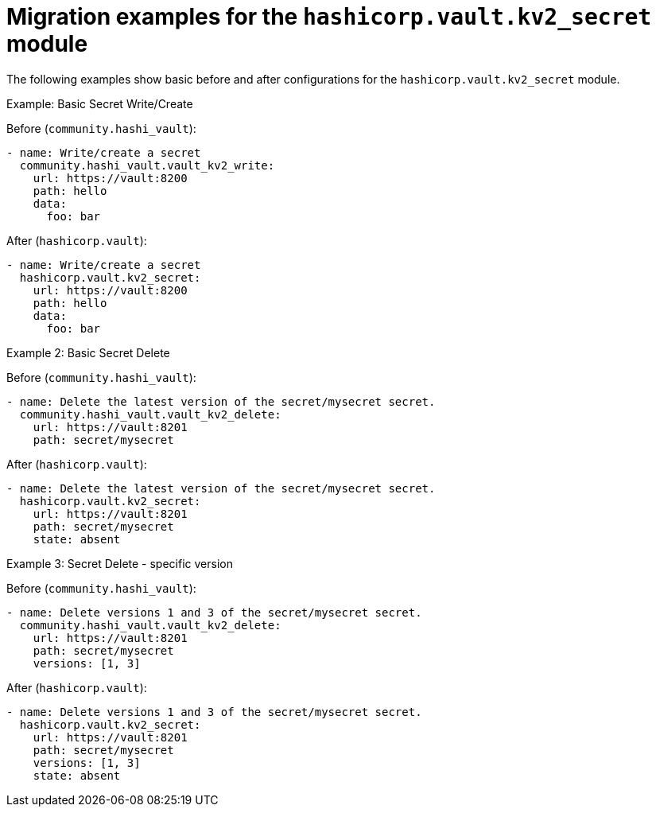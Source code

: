 :_mod-docs-content-type: CONCEPT

[id="vault-migration-examples-secret-module"]

= Migration examples for the `hashicorp.vault.kv2_secret` module

[role="_abstract"]

The following examples show basic before and after configurations for the `hashicorp.vault.kv2_secret` module.

.Example: Basic Secret Write/Create
Before (`community.hashi_vault`):

----
- name: Write/create a secret
  community.hashi_vault.vault_kv2_write:
    url: https://vault:8200
    path: hello
    data:
      foo: bar
----

After (`hashicorp.vault`):

----
- name: Write/create a secret
  hashicorp.vault.kv2_secret:
    url: https://vault:8200
    path: hello
    data:
      foo: bar
----

.Example 2: Basic Secret Delete
Before (`community.hashi_vault`):

----
- name: Delete the latest version of the secret/mysecret secret.
  community.hashi_vault.vault_kv2_delete:
    url: https://vault:8201
    path: secret/mysecret
----

After (`hashicorp.vault`):

----
- name: Delete the latest version of the secret/mysecret secret.
  hashicorp.vault.kv2_secret:
    url: https://vault:8201
    path: secret/mysecret
    state: absent
----

.Example 3: Secret Delete - specific version
Before (`community.hashi_vault`):

----
- name: Delete versions 1 and 3 of the secret/mysecret secret.
  community.hashi_vault.vault_kv2_delete:
    url: https://vault:8201
    path: secret/mysecret
    versions: [1, 3]
----

After (`hashicorp.vault`):

----
- name: Delete versions 1 and 3 of the secret/mysecret secret.
  hashicorp.vault.kv2_secret:
    url: https://vault:8201
    path: secret/mysecret
    versions: [1, 3]
    state: absent
----